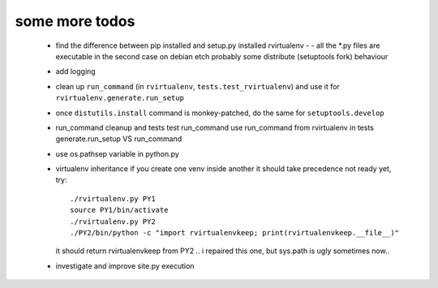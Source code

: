 
some more todos
---------------

 * find the difference between pip installed and setup.py installed rvirtualenv -
   - all the \*.py files are executable in the second case on debian etch
   probably some distribute (setuptools fork) behaviour

 * add logging

 * clean up ``run_command`` (in ``rvirtualenv``, ``tests.test_rvirtualenv``)
   and use it for ``rvirtualenv.generate.run_setup``

 * once ``distutils.install`` command is monkey-patched,
   do the same for ``setuptools.develop``

 * run_command cleanup and tests
   test run_command
   use run_command from rvirtualenv in tests
   generate.run_setup VS run_command

 * use os.pathsep variable in python.py

 * virtualenv inheritance
   if you create one venv inside another it should take precedence
   not ready yet, try::

     ./rvirtualenv.py PY1
     source PY1/bin/activate
     ./rvirtualenv.py PY2
     ./PY2/bin/python -c "import rvirtualenvkeep; print(rvirtualenvkeep.__file__)"

   it should return rvirtualenvkeep from PY2
   .. i repaired this one, but sys.path is ugly sometimes now..

 * investigate and improve site.py execution

